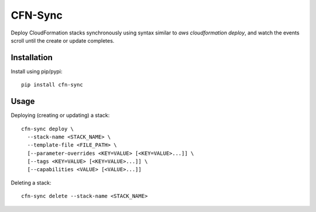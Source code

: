 CFN-Sync
========

Deploy CloudFormation stacks synchronously using syntax similar to `aws cloudformation deploy`, and watch the events
scroll until the create or update completes.

Installation
------------

Install using pip/pypi:

::

    pip install cfn-sync


Usage
-----

Deploying (creating or updating) a stack:

::

    cfn-sync deploy \
      --stack-name <STACK_NAME> \
      --template-file <FILE_PATH> \
      [--parameter-overrides <KEY=VALUE> [<KEY=VALUE>...]] \
      [--tags <KEY=VALUE> [<KEY=VALUE>...]] \
      [--capabilities <VALUE> [<VALUE>...]]


Deleting a stack:

::

    cfn-sync delete --stack-name <STACK_NAME>
